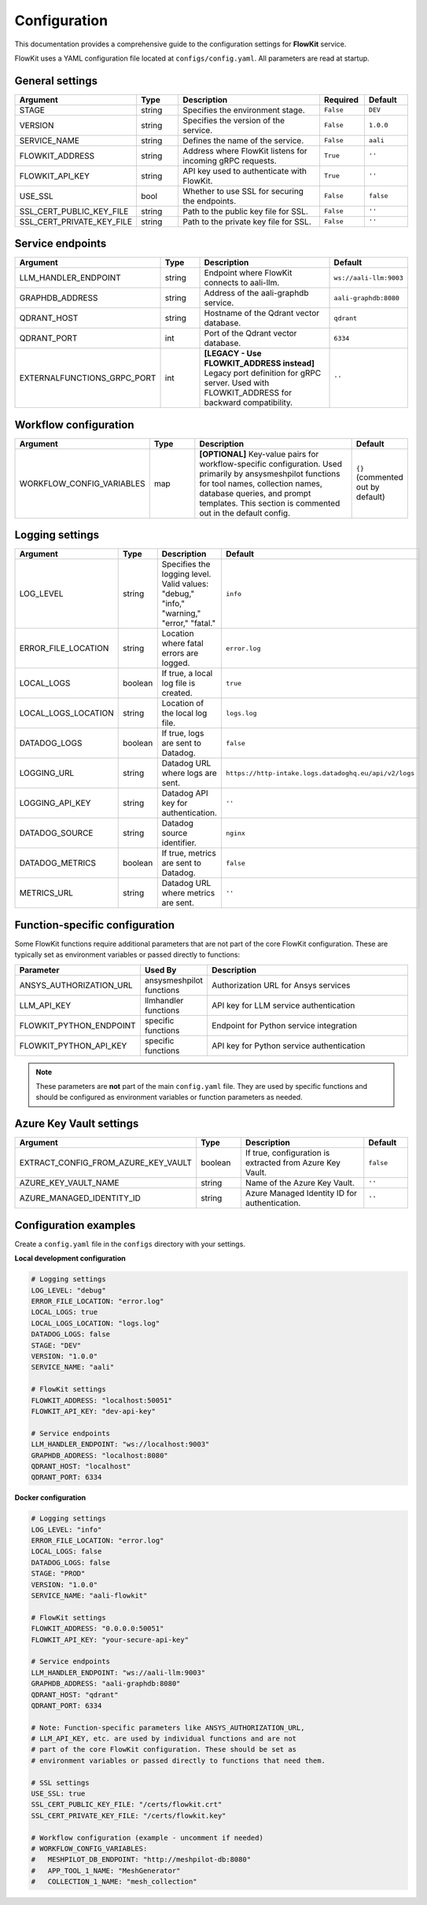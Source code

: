 .. _configuration:

Configuration
=============

This documentation provides a comprehensive guide to the configuration settings for **FlowKit** service.

FlowKit uses a YAML configuration file located at ``configs/config.yaml``. All parameters are read at startup.

General settings
----------------

.. list-table::
   :header-rows: 1
   :widths: 30 15 55 15 15

   * - Argument
     - Type
     - Description
     - Required
     - Default

   * - STAGE
     - string
     - Specifies the environment stage.
     - ``False``
     - ``DEV``

   * - VERSION
     - string
     - Specifies the version of the service.
     - ``False``
     - ``1.0.0``

   * - SERVICE_NAME
     - string
     - Defines the name of the service.
     - ``False``
     - ``aali``

   * - FLOWKIT_ADDRESS
     - string
     - Address where FlowKit listens for incoming gRPC requests.
     - ``True``
     - ``''``

   * - FLOWKIT_API_KEY
     - string
     - API key used to authenticate with FlowKit.
     - ``True``
     - ``''``

   * - USE_SSL
     - bool
     - Whether to use SSL for securing the endpoints.
     - ``False``
     - ``false``

   * - SSL_CERT_PUBLIC_KEY_FILE
     - string
     - Path to the public key file for SSL.
     - ``False``
     - ``''``

   * - SSL_CERT_PRIVATE_KEY_FILE
     - string
     - Path to the private key file for SSL.
     - ``False``
     - ``''``

Service endpoints
-----------------

.. list-table::
   :header-rows: 1
   :widths: 30 15 55 15

   * - Argument
     - Type
     - Description
     - Default

   * - LLM_HANDLER_ENDPOINT
     - string
     - Endpoint where FlowKit connects to aali-llm.
     - ``ws://aali-llm:9003``

   * - GRAPHDB_ADDRESS
     - string
     - Address of the aali-graphdb service.
     - ``aali-graphdb:8080``

   * - QDRANT_HOST
     - string
     - Hostname of the Qdrant vector database.
     - ``qdrant``

   * - QDRANT_PORT
     - int
     - Port of the Qdrant vector database.
     - ``6334``

   * - EXTERNALFUNCTIONS_GRPC_PORT
     - int
     - **[LEGACY - Use FLOWKIT_ADDRESS instead]** Legacy port definition for gRPC server. Used with FLOWKIT_ADDRESS for backward compatibility.
     - ``''``

Workflow configuration
----------------------

.. list-table::
   :header-rows: 1
   :widths: 30 15 55 15

   * - Argument
     - Type
     - Description
     - Default

   * - WORKFLOW_CONFIG_VARIABLES
     - map
     - **[OPTIONAL]** Key-value pairs for workflow-specific configuration. Used primarily by ansysmeshpilot functions for tool names, collection names, database queries, and prompt templates. This section is commented out in the default config.
     - ``{}`` (commented out by default)

Logging settings
----------------

.. list-table::
   :header-rows: 1
   :widths: 30 15 55 15

   * - Argument
     - Type
     - Description
     - Default

   * - LOG_LEVEL
     - string
     - Specifies the logging level. Valid values: "debug," "info," "warning," "error," "fatal."
     - ``info``

   * - ERROR_FILE_LOCATION
     - string
     - Location where fatal errors are logged.
     - ``error.log``

   * - LOCAL_LOGS
     - boolean
     - If true, a local log file is created.
     - ``true``

   * - LOCAL_LOGS_LOCATION
     - string
     - Location of the local log file.
     - ``logs.log``

   * - DATADOG_LOGS
     - boolean
     - If true, logs are sent to Datadog.
     - ``false``

   * - LOGGING_URL
     - string
     - Datadog URL where logs are sent.
     - ``https://http-intake.logs.datadoghq.eu/api/v2/logs``

   * - LOGGING_API_KEY
     - string
     - Datadog API key for authentication.
     - ``''``

   * - DATADOG_SOURCE
     - string
     - Datadog source identifier.
     - ``nginx``

   * - DATADOG_METRICS
     - boolean
     - If true, metrics are sent to Datadog.
     - ``false``

   * - METRICS_URL
     - string
     - Datadog URL where metrics are sent.
     - ``''``

Function-specific configuration
-------------------------------

Some FlowKit functions require additional parameters that are not part of the core FlowKit configuration. These are typically set as environment variables or passed directly to functions:

.. list-table::
   :header-rows: 1
   :widths: 30 15 55

   * - Parameter
     - Used By
     - Description

   * - ANSYS_AUTHORIZATION_URL
     - ansysmeshpilot functions
     - Authorization URL for Ansys services

   * - LLM_API_KEY
     - llmhandler functions
     - API key for LLM service authentication

   * - FLOWKIT_PYTHON_ENDPOINT
     - specific functions
     - Endpoint for Python service integration

   * - FLOWKIT_PYTHON_API_KEY
     - specific functions
     - API key for Python service authentication

.. note::
   These parameters are **not** part of the main ``config.yaml`` file. They are used by specific functions and should be configured as environment variables or function parameters as needed.

Azure Key Vault settings
------------------------

.. list-table::
   :header-rows: 1
   :widths: 30 15 55 15

   * - Argument
     - Type
     - Description
     - Default

   * - EXTRACT_CONFIG_FROM_AZURE_KEY_VAULT
     - boolean
     - If true, configuration is extracted from Azure Key Vault.
     - ``false``

   * - AZURE_KEY_VAULT_NAME
     - string
     - Name of the Azure Key Vault.
     - ``''``

   * - AZURE_MANAGED_IDENTITY_ID
     - string
     - Azure Managed Identity ID for authentication.
     - ``''``

Configuration examples
----------------------

Create a ``config.yaml`` file in the ``configs`` directory with your settings.

**Local development configuration**

.. code-block:: yaml

   # Logging settings
   LOG_LEVEL: "debug"
   ERROR_FILE_LOCATION: "error.log"
   LOCAL_LOGS: true
   LOCAL_LOGS_LOCATION: "logs.log"
   DATADOG_LOGS: false
   STAGE: "DEV"
   VERSION: "1.0.0"
   SERVICE_NAME: "aali"

   # FlowKit settings
   FLOWKIT_ADDRESS: "localhost:50051"
   FLOWKIT_API_KEY: "dev-api-key"

   # Service endpoints
   LLM_HANDLER_ENDPOINT: "ws://localhost:9003"
   GRAPHDB_ADDRESS: "localhost:8080"
   QDRANT_HOST: "localhost"
   QDRANT_PORT: 6334

**Docker configuration**

.. code-block:: yaml

   # Logging settings
   LOG_LEVEL: "info"
   ERROR_FILE_LOCATION: "error.log"
   LOCAL_LOGS: false
   DATADOG_LOGS: false
   STAGE: "PROD"
   VERSION: "1.0.0"
   SERVICE_NAME: "aali-flowkit"

   # FlowKit settings
   FLOWKIT_ADDRESS: "0.0.0.0:50051"
   FLOWKIT_API_KEY: "your-secure-api-key"

   # Service endpoints
   LLM_HANDLER_ENDPOINT: "ws://aali-llm:9003"
   GRAPHDB_ADDRESS: "aali-graphdb:8080"
   QDRANT_HOST: "qdrant"
   QDRANT_PORT: 6334

   # Note: Function-specific parameters like ANSYS_AUTHORIZATION_URL,
   # LLM_API_KEY, etc. are used by individual functions and are not
   # part of the core FlowKit configuration. These should be set as
   # environment variables or passed directly to functions that need them.

   # SSL settings
   USE_SSL: true
   SSL_CERT_PUBLIC_KEY_FILE: "/certs/flowkit.crt"
   SSL_CERT_PRIVATE_KEY_FILE: "/certs/flowkit.key"

   # Workflow configuration (example - uncomment if needed)
   # WORKFLOW_CONFIG_VARIABLES:
   #   MESHPILOT_DB_ENDPOINT: "http://meshpilot-db:8080"
   #   APP_TOOL_1_NAME: "MeshGenerator"
   #   COLLECTION_1_NAME: "mesh_collection"
